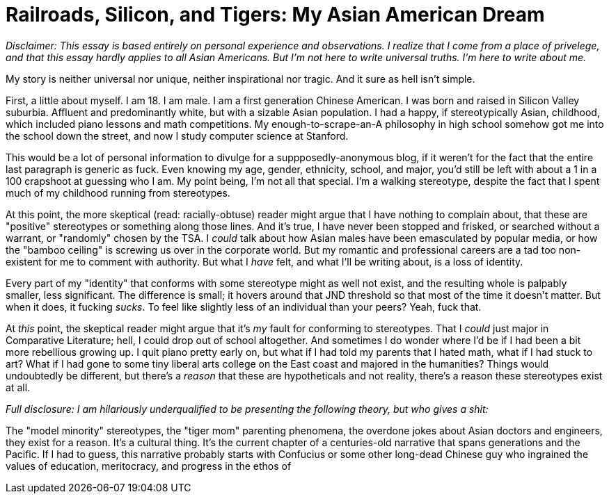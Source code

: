 = Railroads, Silicon, and Tigers: My Asian American Dream

__Disclaimer: This essay is based entirely on personal experience and observations. I realize that I come from a place of privelege, and that this essay hardly applies to all Asian Americans. But I'm not here to write universal truths. I'm here to write about me.__

My story is neither universal nor unique, neither inspirational nor tragic. And it sure as hell isn't simple. 

First, a little about myself. I am 18. I am male. I am a first generation Chinese American. I was born and raised in Silicon Valley suburbia. Affluent and predominantly white, but with a sizable Asian population. I had a happy, if stereotypically Asian, childhood, which included piano lessons and math competitions. My enough-to-scrape-an-A philosophy in high school somehow got me into the school down the street, and now I study computer science at Stanford. 

This would be a lot of personal information to divulge for a suppposedly-anonymous blog, if it weren't for the fact that the entire last paragraph is generic as fuck. Even knowing my age, gender, ethnicity, school, and major, you'd still be left with about a 1 in a 100 crapshoot at guessing who I am. My point being, I'm not all that special. I'm a walking stereotype, despite the fact that I spent much of my childhood running from stereotypes.

At this point, the more skeptical (read: racially-obtuse) reader might argue that I have nothing to complain about, that these are "positive" stereotypes or something along those lines. And it's true, I have never been stopped and frisked, or searched without a warrant, or "randomly" chosen by the TSA. I __could__ talk about how Asian males have been emasculated by popular media, or how the "bamboo ceiling" is screwing us over in the corporate world. But my romantic and professional careers are a tad too non-existent for me to comment with authority. But what I __have__ felt, and what I'll be writing about, is a loss of identity. 

Every part of my "identity" that conforms with some stereotype might as well not exist, and the resulting whole is palpably smaller, less significant. The difference is small; it hovers around that JND threshold so that most of the time it doesn't matter. But when it does, it fucking __sucks__. To feel like slightly less of an individual than your peers? Yeah, fuck that. 

At __this__ point, the skeptical reader might argue that it's __my__ fault for conforming to stereotypes. That I __could__ just major in Comparative Literature; hell, I could drop out of school altogether. And sometimes I do wonder where I'd be if I had been a bit more rebellious growing up. I quit piano pretty early on, but what if I had told my parents that I hated math, what if I had stuck to art? What if I had gone to some tiny liberal arts college on the East coast and majored in the humanities? Things would undoubtedly be different, but there's a __reason__ that these are hypotheticals and not reality, there's a reason these stereotypes exist at all. 

__Full disclosure: I am hilariously underqualified to be presenting the following theory, but who gives a shit:__

The "model minority" stereotypes, the "tiger mom" parenting phenomena, the overdone jokes about Asian doctors and engineers, they exist for a reason. It's a cultural thing. It's the current chapter of a centuries-old narrative that spans generations and the Pacific. If I had to guess, this narrative probably starts with Confucius or some other long-dead Chinese guy who ingrained the values of education, meritocracy, and progress in the ethos of 